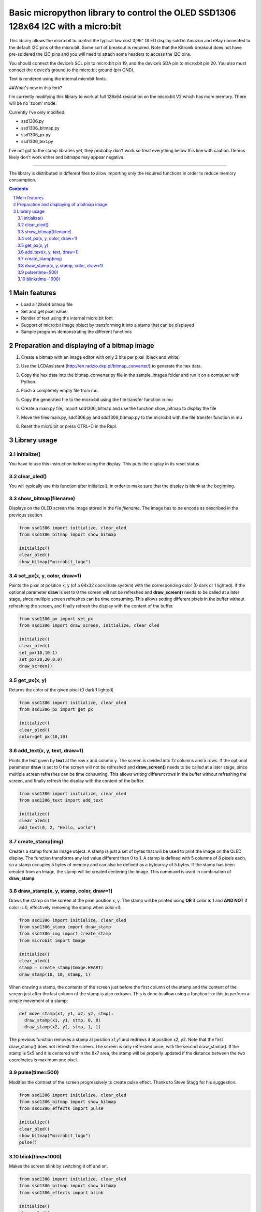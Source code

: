 Basic micropython library to control the OLED SSD1306 128x64 I2C with a micro:bit
#################################################################################

This library allows the micro:bit to control the typical low cost 0,96" OLED display sold in Amazon and eBay connected to the default I2C pins of the micro:bit. Some sort of breakout is required. Note that the Kitronik breakout does not have pre-soldered the I2C pins and you will need to attach some headers to access the I2C pins.

You should connect the device’s SCL pin to micro:bit pin 19, and the device’s SDA pin to micro:bit pin 20. You also must connect the device’s ground to the micro:bit ground (pin GND). 

Text is rendered using the internal microbit fonts.

##What's new in this fork?

I'm currently modifying this library to work at full 128x64 resolution on the micro:bit V2 which has more memory. There will be no 'zoom' mode.

Currently I've only modified:

- ssd1306.py
- ssd1306_bitmap.py
- ssd1306_px.py
- ssd1306_text.py

I've not got to the stamp libraries yet, they probably don't work so treat everything below this line with caution. Demos likely don't work either and bitmaps may appear negative.

---------------

The library is distributed in different files to allow importing only the required functions in order to reduce memory consumption.

.. contents::

.. section-numbering::


Main features
=============

* Load a 128x64 bitmap file
* Set and get pixel value 
* Render of text using the internal micro:bit font
* Support of micro:bit Image object by transforming it into a stamp that can be displayed
* Sample programs demonstrating the different functions


Preparation and displaying of a bitmap image
============================================

1. Create a bitmap with an image editor with only 2 bits per pixel (black and white) 
2. Use the LCDAssistant (http://en.radzio.dxp.pl/bitmap_converter/) to generate the hex data. 
3. Copy the hex data into the bitmap_converter.py file in the sample_images folder and run it on a computer with Python.
4. Flash a completely empty file from mu.
5. Copy the generated file to the micro:bit using the file transfer function in mu
6. Create a main.py file, import sdd1306_bitmap and use the function show_bitmap to display the file
7. Move the files main.py, sdd1306.py and sdd1306_bitmap.py to the micro:bit with the file transfer function in mu
8. Reset the micro:bit or press CTRL+D in the Repl.

   .. image:: https://cdn.rawgit.com/fizban99/microbit_ssd1306/7f60064d/microbit_with_logo.jpg
      :width: 100%
      :align: center

Library usage
=============


initialize()
+++++++++++++++++++++++


You have to use this instruction before using the display. This puts the display in its reset status.


clear_oled()
+++++++++++++++++++++++


You will typically use this function after initialize(), in order to make sure that the display is blank at the beginning. 


show_bitmap(filename)
+++++++++++++++++++++++


Displays on the OLED screen the image stored in the file *filename*. The image has to be encode as described in the previous section.

.. code-block:: python

   from ssd1306 import initialize, clear_oled
   from ssd1306_bitmap import show_bitmap
   
   initialize()
   clear_oled()
   show_bitmap("microbit_logo")

set_px(x, y, color, draw=1)
+++++++++++++++++++++++++++++


Paints the pixel at position x, y (of a 64x32 coordinate system) with the corresponding color (0 dark or 1 lighted). 
If the optional parameter **draw** is set to 0 the screen will not be refreshed and **draw_screen()** needs to be called at a later stage, since multiple screen refreshes can be time consuming. This allows setting different pixels in the buffer without refreshing the screen, and finally refresh the display with the content of the buffer.

.. code-block:: python

   from ssd1306_px import set_px
   from ssd1306 import draw_screen, initialize, clear_oled
   
   initialize()
   clear_oled()
   set_px(10,10,1)
   set_px(20,20,0,0)
   draw_screen()


get_px(x, y)
++++++++++++


Returns the color of the given pixel (0 dark 1 lighted)

.. code-block:: python

   from ssd1306 import initialize, clear_oled
   from ssd1306_px import get_px
   
   initialize()
   clear_oled()
   color=get_px(10,10)


add_text(x, y, text, draw=1)
++++++++++++++++++++++++++++++

Prints the text given by **text** at the row x and column y. The screen is divided into 12 columns and 5 rows. If the optional parameter **draw** is set to 0 the screen will not be refreshed and **draw_screen()** needs to be called at a later stage, since multiple screen refreshes can be time consuming. This allows writing different rows in the buffer without refreshing the screen, and finally refresh the display with the content of the buffer.

.. code-block:: python

   from ssd1306 import initialize, clear_oled
   from ssd1306_text import add_text
   
   initialize()
   clear_oled()
   add_text(0, 2, "Hello, world")
   

create_stamp(img)
+++++++++++++++++

Creates a stamp from an Image object. A stamp is just a set of bytes that will be used to print the image on the OLED display. The function transforms any led value different than 0 to 1. A stamp is defined with 5 columns of 8 pixels each, so a stamp occupies 5 bytes of memory and can also be defined as a bytearray of 5 bytes. If the stamp has been created from an Image, the stamp will be created centering the image. This command is used in combination of **draw_stamp** 


draw_stamp(x, y, stamp, color, draw=1)
++++++++++++++++++++++++++++++++++++++

Draws the stamp on the screen at the pixel position x, y. The stamp will be printed using **OR** if color is 1 and **AND NOT** if color is 0, effectively removing the stamp when color=0.

.. code-block:: python

   from ssd1306 import initialize, clear_oled
   from ssd1306_stamp import draw_stamp
   from ssd1306_img import create_stamp
   from microbit import Image
   
   initialize()
   clear_oled()
   stamp = create_stamp(Image.HEART)
   draw_stamp(10, 10, stamp, 1)
   

When drawing a stamp, the contents of the screen just before the first column of the stamp and the content of the screen just after the last column of the stamp is also redrawn. This is done to allow using a function like this to perform a simple movement of a stamp:

.. code-block:: python

    def move_stamp(x1, y1, x2, y2, stmp):
      draw_stamp(x1, y1, stmp, 0, 0)
      draw_stamp(x2, y2, stmp, 1, 1)
      
      
The previous function removes a stamp at position x1,y1 and redraws it at position x2, y2. Note that the first draw_stamp() does not refresh the screen. The screen is only refreshed once, with the second draw_stamp(). If the stamp is 5x5 and it is centered within the 8x7 area, the stamp will be properly updated if the distance between the two coordinates is maximum one pixel.


pulse(time=500)
+++++++++++++++++

Modifies the contrast of the screen progressively to create  pulse effect. Thanks to Steve Stagg for his suggestion.

.. code-block:: python

   from ssd1306 import initialize, clear_oled
   from ssd1306_bitmap import show_bitmap
   from ssd1306_effects import pulse
   
   initialize()
   clear_oled()
   show_bitmap("microbit_logo")
   pulse()
   
   
   
blink(time=1000)
+++++++++++++++++

Makes the screen blink by switching it off and on.

.. code-block:: python

   from ssd1306 import initialize, clear_oled
   from ssd1306_bitmap import show_bitmap
   from ssd1306_effects import blink
   
   initialize()
   clear_oled()
   show_bitmap("microbit_logo")
   blink()
